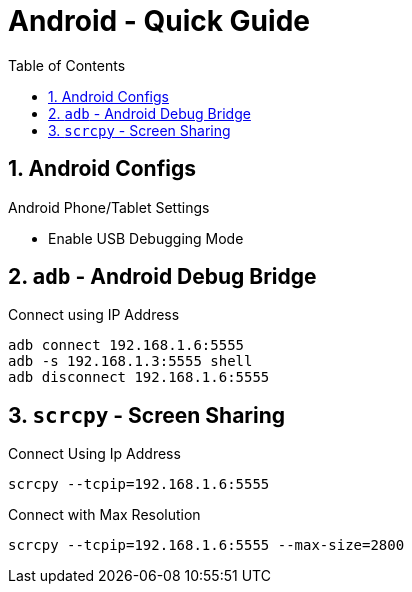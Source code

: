 = Android  - Quick Guide
:toc:
:toclevels: 3
:sectnums: 3
:sectnumlevels: 3
:icons: font

== Android Configs

.Android Phone/Tablet Settings
- Enable USB Debugging Mode


== `adb` - Android Debug Bridge

.Connect using IP Address
----
adb connect 192.168.1.6:5555
adb -s 192.168.1.3:5555 shell
adb disconnect 192.168.1.6:5555
----

== `scrcpy` - Screen Sharing

.Connect Using Ip Address
----
scrcpy --tcpip=192.168.1.6:5555
----

.Connect with Max Resolution
----
scrcpy --tcpip=192.168.1.6:5555 --max-size=2800
----